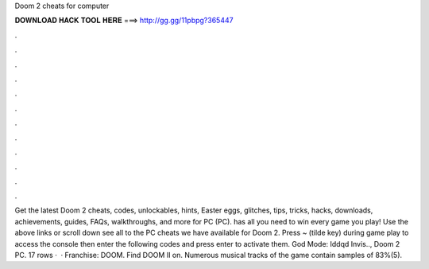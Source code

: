 Doom 2 cheats for computer

𝐃𝐎𝐖𝐍𝐋𝐎𝐀𝐃 𝐇𝐀𝐂𝐊 𝐓𝐎𝐎𝐋 𝐇𝐄𝐑𝐄 ===> http://gg.gg/11pbpg?365447

.

.

.

.

.

.

.

.

.

.

.

.

Get the latest Doom 2 cheats, codes, unlockables, hints, Easter eggs, glitches, tips, tricks, hacks, downloads, achievements, guides, FAQs, walkthroughs, and more for PC (PC).  has all you need to win every game you play! Use the above links or scroll down see all to the PC cheats we have available for Doom 2. Press ~ (tilde key) during game play to access the console then enter the following codes and press enter to activate them. God Mode: Iddqd Invis.., Doom 2 PC. 17 rows ·  · Franchise: DOOM. Find DOOM II on. Numerous musical tracks of the game contain samples of 83%(5).